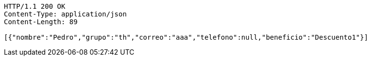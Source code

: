 [source,http,options="nowrap"]
----
HTTP/1.1 200 OK
Content-Type: application/json
Content-Length: 89

[{"nombre":"Pedro","grupo":"th","correo":"aaa","telefono":null,"beneficio":"Descuento1"}]
----